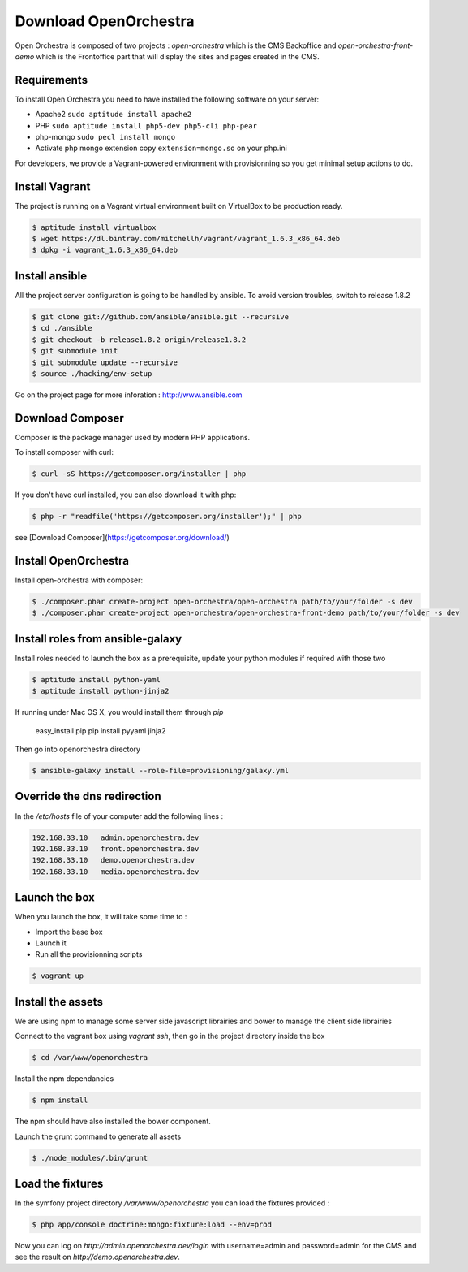 Download OpenOrchestra
======================

Open Orchestra is composed of two projects : *open-orchestra* which is the CMS Backoffice and *open-orchestra-front-demo* which
is the Frontoffice part that will display the sites and pages created in the CMS.

Requirements
------------

To install Open Orchestra you need to have installed the following software on your server:

* Apache2 ``sudo aptitude install apache2``
* PHP ``sudo aptitude install php5-dev php5-cli php-pear``
* php-mongo  ``sudo pecl install mongo``
* Activate php mongo extension copy ``extension=mongo.so`` on your php.ini

For developers, we provide a Vagrant-powered environment with provisionning so you get minimal setup actions to do.

Install Vagrant
---------------
The project is running on a Vagrant virtual environment built on VirtualBox to be production ready.

.. code-block:: bash

    $ aptitude install virtualbox
    $ wget https://dl.bintray.com/mitchellh/vagrant/vagrant_1.6.3_x86_64.deb
    $ dpkg -i vagrant_1.6.3_x86_64.deb

Install ansible
---------------

All the project server configuration is going to be handled by ansible.
To avoid version troubles, switch to release 1.8.2

.. code-block:: bash

    $ git clone git://github.com/ansible/ansible.git --recursive
    $ cd ./ansible
    $ git checkout -b release1.8.2 origin/release1.8.2
    $ git submodule init
    $ git submodule update --recursive
    $ source ./hacking/env-setup

Go on the project page for more inforation : http://www.ansible.com

Download Composer
-----------------

Composer is the package manager used by modern PHP applications.

To install composer with curl:

.. code-block:: bash

    $ curl -sS https://getcomposer.org/installer | php

If you don't have curl installed, you can also download it with php:

.. code-block:: bash

    $ php -r "readfile('https://getcomposer.org/installer');" | php

see [Download Composer](https://getcomposer.org/download/)

Install OpenOrchestra
---------------------

Install open-orchestra with composer:

.. code-block:: bash

    $ ./composer.phar create-project open-orchestra/open-orchestra path/to/your/folder -s dev
    $ ./composer.phar create-project open-orchestra/open-orchestra-front-demo path/to/your/folder -s dev

Install roles from ansible-galaxy
---------------------------------

Install roles needed to launch the box
as a prerequisite, update your python modules if required with those two

.. code-block:: bash

    $ aptitude install python-yaml
    $ aptitude install python-jinja2

If running under Mac OS X, you would install them through `pip`

    easy_install pip
    pip install pyyaml jinja2

Then go into openorchestra directory

.. code-block:: bash

    $ ansible-galaxy install --role-file=provisioning/galaxy.yml

Override the dns redirection
----------------------------

In the `/etc/hosts` file of your computer add the following lines :

.. code-block:: text

    192.168.33.10   admin.openorchestra.dev
    192.168.33.10   front.openorchestra.dev
    192.168.33.10   demo.openorchestra.dev
    192.168.33.10   media.openorchestra.dev

Launch the box
--------------

When you launch the box, it will take some time to :

* Import the base box
* Launch it
* Run all the provisionning scripts

.. code-block:: bash

    $ vagrant up

Install the assets
------------------

We are using npm to manage some server side javascript librairies and bower to manage the client side librairies

Connect to the vagrant box using `vagrant ssh`, then go in the project directory inside the box

.. code-block:: bash

    $ cd /var/www/openorchestra

Install the npm dependancies

.. code-block:: bash

    $ npm install

The npm should have also installed the bower component.

Launch the grunt command to generate all assets

.. code-block:: bash

    $ ./node_modules/.bin/grunt

Load the fixtures
-----------------

In the symfony project directory `/var/www/openorchestra` you can load the fixtures provided :

.. code-block:: bash

    $ php app/console doctrine:mongo:fixture:load --env=prod

Now you can log on `http://admin.openorchestra.dev/login` with username=admin and password=admin for the CMS and see the result on `http://demo.openorchestra.dev`.
